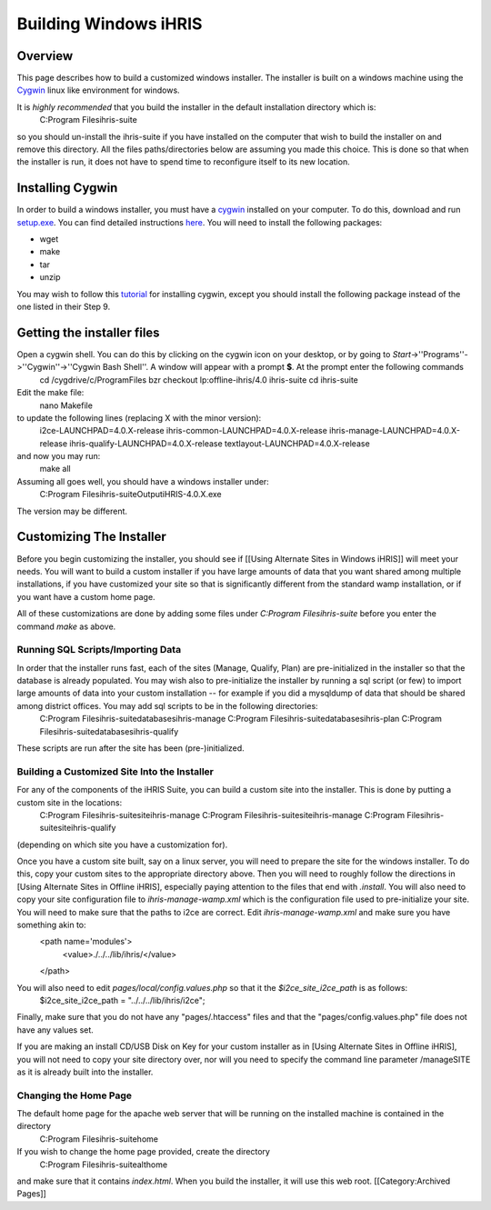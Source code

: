 Building Windows iHRIS
================================================


Overview
^^^^^^^^
This page describes how to build a customized windows installer.  The installer is built on a windows machine using the `Cygwin <http://www.cygwin.com>`_ linux like environment for windows.  

It is *highly recommended* that you build the installer in the default installation directory which is: 
 C:\Program Files\ihris-suite
so you should un-install the ihris-suite if you have installed on the computer that wish to build the installer on and remove this directory.  All the files paths/directories below are assuming you made this choice.  This is done so that when the installer is run, it does not have to spend time to reconfigure itself to its new location.


Installing Cygwin
^^^^^^^^^^^^^^^^^
In order to build a windows installer, you must have a `cygwin <http://www.cygwin.com>`_ installed on your computer.  To do this, download and run `setup.exe <http://www.cygwin.com/setup.exe>`_.  You can find detailed instructions `here <http://cygwin.com/cygwin-ug-net/setup-net.html>`_.  You will
need to install the following packages:


* wget
* make
* tar
* unzip
You may wish to follow this `tutorial <http://www.physionet.org/physiotools/cygwin/>`_ for installing cygwin, except you should install the following package instead of the one listed in their Step 9.


Getting the installer files
^^^^^^^^^^^^^^^^^^^^^^^^^^^
Open a cygwin shell.  You can do this by clicking on the cygwin icon on your desktop, or by going to *Start*->''Programs''->''Cygwin''->''Cygwin Bash Shell''.   A window will appear with a prompt **$**.  At the prompt enter the following commands
 cd /cygdrive/c/Program\ Files
 bzr checkout lp:offline-ihris/4.0 ihris-suite
 cd ihris-suite 
Edit the make file:
 nano Makefile 
to update the following lines (replacing X with the minor version):
 i2ce-LAUNCHPAD=4.0.X-release
 ihris-common-LAUNCHPAD=4.0.X-release
 ihris-manage-LAUNCHPAD=4.0.X-release
 ihris-qualify-LAUNCHPAD=4.0.X-release
 textlayout-LAUNCHPAD=4.0.X-release
and now you may run:
 make all

Assuming all goes well, you should have a windows installer under:
 C:\Program Files\ihris-suite\Output\iHRIS-4.0.X.exe
The version may be different.


Customizing The Installer
^^^^^^^^^^^^^^^^^^^^^^^^^
Before you begin customizing the installer, you should see if [[Using Alternate Sites in Windows iHRIS]] will meet your needs.  You will want to build a custom installer if you have large amounts of data that you want shared among multiple installations, if you have customized your site so that is significantly different from the standard wamp installation, or if you want have a custom home page.

All of these customizations are done by adding some files under *C:\Program Files\ihris-suite* before you enter the command *make* as above.


Running SQL Scripts/Importing Data
~~~~~~~~~~~~~~~~~~~~~~~~~~~~~~~~~~
In order that the installer runs fast, each of the sites (Manage, Qualify, Plan) are pre-initialized in the installer so that the database is already populated.  You may wish also to pre-initialize the installer by running a sql script (or few) to import large amounts of data into your custom installation -- for example if you did a mysqldump of data that should be shared among district offices.  You may add sql scripts to be in the following directories:
 C:\Program Files\ihris-suite\databases\ihris-manage
 C:\Program Files\ihris-suite\databases\ihris-plan
 C:\Program Files\ihris-suite\databases\ihris-qualify
These scripts are run after the site has been (pre-)initialized.


Building a Customized Site Into the Installer
~~~~~~~~~~~~~~~~~~~~~~~~~~~~~~~~~~~~~~~~~~~~~
For any of the components of the iHRIS Suite, you can build a custom site into the installer.  This is done by putting a custom site in the locations:
 C:\Program Files\ihris-suite\site\ihris-manage
 C:\Program Files\ihris-suite\site\ihris-manage
 C:\Program Files\ihris-suite\site\ihris-qualify
(depending on which site you have a customization for).

Once you have a custom site built, say on a linux server, you will need to prepare the site for the windows installer.  To do this, copy your custom sites to the appropriate directory above.   Then you will need to roughly follow the directions in [Using Alternate Sites in Offline iHRIS], especially paying attention to the files that end with *.install*.  You will also need to copy your site configuration file to *ihris-manage-wamp.xml* which is the configuration file used to pre-initialize your site.  You will need to make sure that the paths to i2ce are correct.  Edit *ihris-manage-wamp.xml* and make sure you have something akin to:
 <path name='modules'>
   <value>./../../lib/ihris/</value>
 </path>
You will also need to edit *pages/local/config.values.php* so that it the *$i2ce_site_i2ce_path* is as follows:
 $i2ce_site_i2ce_path = "../../../lib/ihris/i2ce";
Finally, make sure that you do not have any "pages/.htaccess" files and that the "pages/config.values.php" file does not have any values set.

If you are making an install CD/USB Disk on Key for your custom installer as in [Using Alternate Sites in Offline iHRIS], you will not need to copy your site directory over, nor will you need to specify the command line parameter /manageSITE as it is already built into the installer.


Changing the Home Page
~~~~~~~~~~~~~~~~~~~~~~
The default home page for the apache web server that will be running on the installed machine is contained in the directory
  C:\Program Files\ihris-suite\home
If you wish to change the home page provided, create the directory
  C:\Program Files\ihris-suite\althome
and make sure that it contains *index.html*.  When you build the installer, it will use this web root.
[[Category:Archived Pages]]
